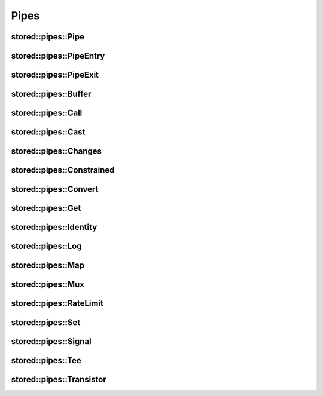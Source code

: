 ﻿Pipes
=====

.. uml::

   abstract PipeEntry
   abstract PipeExit
   abstract Pipe
   PipeEntry <|-- Pipe
   PipeExit <|-- Pipe

   class PipeInstance
   class Segments
   Pipe <|-- PipeInstance
   Segments <|-- PipeInstance : private

stored::pipes::Pipe
-------------------

.. doxygenclass:: stored::pipes::Pipe

stored::pipes::PipeEntry
------------------------

.. doxygenclass:: stored::pipes::PipeEntry

stored::pipes::PipeExit
-----------------------

.. doxygenclass:: stored::pipes::PipeExit

stored::pipes::Buffer
---------------------

.. doxygenclass:: stored::pipes::Buffer

stored::pipes::Call
-------------------

.. doxygenclass:: stored::pipes::Call

stored::pipes::Cast
-------------------

.. doxygentypedef:: stored::pipes::Cast

stored::pipes::Changes
----------------------

.. doxygenclass:: stored::pipes::Changes
.. doxygentypedef:: stored::pipes::similar_to

stored::pipes::Constrained
--------------------------

.. doxygenclass:: stored::pipes::Constrained
.. doxygenclass:: stored::pipes::Bounded

stored::pipes::Convert
----------------------

.. doxygenclass:: stored::pipes::Convert
.. doxygenclass:: stored::pipes::Scale


stored::pipes::Get
------------------

.. doxygenclass:: stored::pipes::Get

stored::pipes::Identity
-----------------------

.. doxygenclass:: stored::pipes::Identity

stored::pipes::Log
------------------

.. doxygenclass:: stored::pipes::Log

stored::pipes::Map
------------------

.. doxygenclass:: stored::pipes::IndexMap
.. doxygenclass:: stored::pipes::OrderedMap
.. doxygenclass:: stored::pipes::RandomMap
.. doxygenfunction:: stored::pipes::make_random_map

.. doxygenclass:: stored::pipes::Mapped
.. doxygenfunction:: stored::pipes::Map(std::pair<Key, Value> const (&kv)[N], CompareKey compareKey, CompareValue compareValue)
.. doxygenfunction:: stored::pipes::Map(T const (&values)[N], CompareValue compareValue)
.. doxygenfunction:: stored::pipes::Map(T0 &&v0, T1 &&v1, T&&... v)

stored::pipes::Mux
------------------

.. doxygenclass:: stored::pipes::Mux

stored::pipes::RateLimit
------------------------

.. doxygenclass:: stored::pipes::RateLimit

stored::pipes::Set
------------------

.. doxygenclass:: stored::pipes::Set

stored::pipes::Signal
---------------------

.. doxygenclass:: stored::pipes::Signal

stored::pipes::Tee
------------------

.. doxygenclass:: stored::pipes::Tee

stored::pipes::Transistor
-------------------------

.. doxygenclass:: stored::pipes::Transistor
